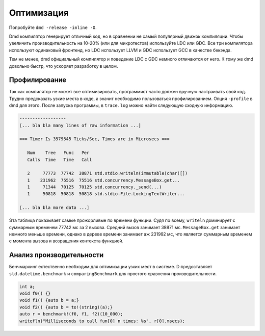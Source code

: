 Оптимизация
===========

Попробуйте ``dmd -release -inline -O``.

Dmd компилятор генерирует отличный код,
но в сравнении не самый популярный движок компиляции.
Чтобы увеличить производительность на 10-20% (или для микротестов)
используйте LDC или GDC.
Все три компилятора используют одинаковый фронтенд,
но LDC использует LLVM и GDC использует GCC в качестве бекэнда.


Тем не менее, dmd официальный компилятор и поведение
LDC c GDC немного отличаются от него.
К тому же dmd довольно быстр, что ускоряет разработку в целом.

Профилирование
--------------

Так как компилятор не может все оптимизировать, программист часто должен
вручную настраивать свой код.
Трудно предсказать узкие места в коде, а значит необходимо
пользоваться профилированием.
Опция ``-profile`` в dmd для этого.
После запуска программы,  в ``trace.log`` можно найти следующую сходную информацию.

.. code-block:: txt

   ------------------
   [... bla bla many lines of raw information ...]

   === Timer Is 3579545 Ticks/Sec, Times are in Microsecs ===

      Num    Tree   Func   Per
      Calls  Time   Time   Call

      2     77773  77742  38871 std.stdio.writeln(immutable(char)[])
      1    231962  75516  75516 std.concurrency.MessageBox.get...
      1     71344  70125  70125 std.concurrency._send(...)
      1     50818  50818  50818 std.stdio.File.LockingTextWriter...

   [... bla bla more data ...]

Эта таблица показывает самые прожорливые по времени функции.
Судя по всему,  ``writeln`` доминирует с суммарным временем 77742 мс за 2 вызова.
Средний вызов занимает 38871 мс.
``MessageBox.get`` занимает немного меньше времени,
однако в дереве времени занимает аж 231962 мс,
что является суммарным временем с момента вызова и возращения контекста функцией.

Анализ производительности
-------------------------

Бенчмаркинг естественно необходим для оптимизации узких мест в системе.
D предоставляет ``std.datetime.benchmark`` и ``comparingBenchmark``
для простого сравнения производительности.

.. code-block:: d

   int a;
   void f0() {}
   void f1() {auto b = a;}
   void f2() {auto b = to!(string)(a);}
   auto r = benchmark!(f0, f1, f2)(10_000);
   writefln("Milliseconds to call fun[0] n times: %s", r[0].msecs);

